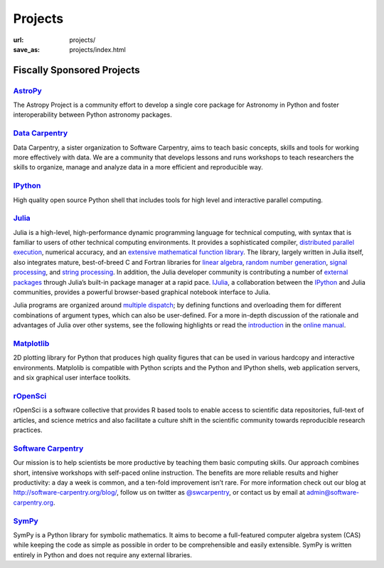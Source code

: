 Projects
#########
:url: projects/
:save_as: projects/index.html


Fiscally Sponsored Projects
===========================

`AstroPy`_
--------------
.. image:: /media/img/projects/astropy_logo.png
    :alt: AstroPy logo
    :height: 65px

.. raw:: html

   <div style="float:right">
   <form action="https://www.paypal.com/cgi-bin/webscr" method="post" target="_top">
   <input type="hidden" name="cmd" value="_s-xclick">
   <input type="hidden" name="hosted_button_id" value="C8225F6YF7GE8">
   <input type="image" src="https://www.paypalobjects.com/en_US/i/btn/btn_donateCC_LG.gif" border="0" name="submit" alt="PayPal - The safer, easier way to pay online!">
   <img alt="" border="0" src="https://www.paypalobjects.com/en_US/i/scr/pixel.gif" width="1" height="1">
   </form>
   </div>

The Astropy Project is a community effort to develop a single core package for Astronomy in Python and foster interoperability between Python astronomy packages.


`Data Carpentry`_
------------------

.. image:: /media/img/projects/data_carpentry.png
    :alt: Data Carpentry Logo
    :height: 65px

.. raw:: html

   <div style="float:right">
   <form action="https://www.paypal.com/cgi-bin/webscr" method="post" target="_top">
   <input type="hidden" name="cmd" value="_s-xclick">
   <input type="hidden" name="hosted_button_id" value="XSNKV42ZUFCF4">
   <input type="image" src="https://www.paypalobjects.com/en_US/i/btn/btn_donateCC_LG.gif" border="0" name="submit" alt="PayPal - The safer, easier way to pay online!">
   <img alt="" border="0" src="https://www.paypalobjects.com/en_US/i/scr/pixel.gif" width="1" height="1">
   </form>
   </div>

Data Carpentry, a sister organization to Software Carpentry, aims to teach basic concepts, skills and tools for working more effectively with data. We are a community that develops lessons and runs workshops to teach researchers the skills to organize, manage and analyze data in a more efficient and reproducible way.


`IPython`_
--------------
.. image:: /media/img/projects/ipython.png
    :alt: IPython logo
    :height: 65px


.. raw:: html

   <div style="float:right">
   <form action="https://www.paypal.com/cgi-bin/webscr" method="post" target="_top">
   <input type="hidden" name="cmd" value="_s-xclick">
   <input type="hidden" name="hosted_button_id" value="SMCAHLP2ST42G">
   <input type="image" src="https://www.paypalobjects.com/en_US/i/btn/btn_donateCC_LG.gif" border="0" name="submit" alt="PayPal - The safer, easier way to pay online!">
   <img alt="" border="0" src="https://www.paypalobjects.com/en_US/i/scr/pixel.gif" width="1" height="1">
   </form>
   </div>


High quality open source Python shell that includes tools for high level and
interactive parallel computing.

`Julia`_
--------
.. image:: /media/img/projects/julia_logo.png
    :alt: Julia logo
    :height: 65px

.. raw:: html

   <div style="float:right">
   <form action="https://www.paypal.com/cgi-bin/webscr" method="post" target="_top">
   <input type="hidden" name="cmd" value="_s-xclick">
   <input type="hidden" name="hosted_button_id" value="5U2RF4SRLY23U">
   <input type="image" src="https://www.paypalobjects.com/en_US/i/btn/btn_donateCC_LG.gif" border="0" name="submit" alt="PayPal - The safer, easier way to pay online!">
   <img alt="" border="0" src="https://www.paypalobjects.com/en_US/i/scr/pixel.gif" width="1" height="1">
   </form>
   </div>


Julia is a high-level, high-performance dynamic programming language for technical computing, with syntax that is familiar to users of other technical computing environments. It provides a sophisticated compiler, `distributed parallel execution`_, numerical accuracy, and an `extensive mathematical function library`_. The library, largely written in Julia itself, also integrates mature, best-of-breed C and Fortran libraries for `linear algebra`_, `random number generation`_, `signal processing`_, and `string processing`_. In addition, the Julia developer community is contributing a number of `external packages`_ through Julia’s built-in package manager at a rapid pace. `IJulia`_, a collaboration between the `IPython`_ and Julia communities, provides a powerful browser-based graphical notebook interface to Julia.

Julia programs are organized around `multiple dispatch`_; by defining functions and overloading them for different combinations of argument types, which can also be user-defined. For a more in-depth discussion of the rationale and advantages of Julia over other systems, see the following highlights or read the `introduction`_ in the `online manual`_.

`Matplotlib`_
--------------
.. image:: /media/img/projects/matplotlib.png
    :alt: Matplotlib logo
    :height: 65px

.. raw:: html

   <div style="float:right">
   <form action="https://www.paypal.com/cgi-bin/webscr" method="post" target="_top">
   <input type="hidden" name="cmd" value="_s-xclick">
   <input type="hidden" name="hosted_button_id" value="X9T4KLZT2794S">
   <input type="image" src="https://www.paypalobjects.com/en_US/i/btn/btn_donateCC_LG.gif" border="0" name="submit" alt="PayPal - The safer, easier way to pay online!">
   <img alt="" border="0" src="https://www.paypalobjects.com/en_US/i/scr/pixel.gif" width="1" height="1">
   </form>
   </div>

2D plotting library for Python that produces high quality figures that can be
used in various hardcopy and interactive environments.  Matplolib is
compatible with Python scripts and the Python and IPython shells, web
application servers, and six graphical user interface toolkits.


`rOpenSci`_
------------
.. image:: /media/img/projects/ropensci_logo.png
    :alt: rOpenSci logo
    :height: 65px

.. raw:: html

   <div style="float:right">
   <form action="https://www.paypal.com/cgi-bin/webscr" method="post" target="_top">
   <input type="hidden" name="cmd" value="_s-xclick">
   <input type="hidden" name="hosted_button_id" value="QVW5YFTJEFS62">
   <input type="image" src="https://www.paypalobjects.com/en_US/i/btn/btn_donateCC_LG.gif" border="0" name="submit" alt="PayPal - The safer, easier way to pay online!">
   <img alt="" border="0" src="https://www.paypalobjects.com/en_US/i/scr/pixel.gif" width="1" height="1">
   </form>
   </div>

rOpenSci is a software collective that provides R based tools to enable access to scientific data repositories, full-text of articles, and science metrics and also facilitate a culture shift in the scientific community towards reproducible research practices.


`Software Carpentry`_
----------------------

.. image:: |filename|/media/img/projects/software-carpentry-logo-285x58.png
   :alt: Software Carpentry logo
   :height: 65px

.. raw:: html

   <div style="float:right">
   <form action="https://www.paypal.com/cgi-bin/webscr" method="post" target="_top">
   <input type="hidden" name="cmd" value="_s-xclick">
   <input type="hidden" name="hosted_button_id" value="MYSDWRR8HWFR6">
   <input type="image" src="https://www.paypalobjects.com/en_US/i/btn/btn_donateCC_LG.gif" border="0" name="submit" alt="PayPal - The safer, easier way to pay online!">
   <img alt="" border="0" src="https://www.paypalobjects.com/en_US/i/scr/pixel.gif" width="1" height="1">
   </form>
   </div>


Our mission is to help scientists be more productive by teaching them basic computing skills. Our approach combines short, intensive workshops with self-paced online instruction. The benefits are more reliable results and higher productivity: a day a week is common, and a ten-fold improvement isn’t rare.  For more information check out our blog at  `http://software-carpentry.org/blog/`_, follow us on twitter as  `@swcarpentry`_, or contact us by email at  `admin@software-carpentry.org`_.


`SymPy`_
------------
.. image:: /media/img/projects/SymPy2.jpg
    :alt: SymPy logo
    :height: 65px

.. raw:: html

   <div style="float:right">
   <form action="https://www.paypal.com/cgi-bin/webscr" method="post" target="_top">
   <input type="hidden" name="cmd" value="_s-xclick">
   <input type="hidden" name="hosted_button_id" value="XKSAZ7DA6E4LL">
   <input type="image" src="https://www.paypalobjects.com/en_US/i/btn/btn_donateCC_LG.gif" border="0" name="submit" alt="PayPal - The safer, easier way to pay online!">
   <img alt="" border="0" src="https://www.paypalobjects.com/en_US/i/scr/pixel.gif" width="1" height="1">
   </form>
   </div>


SymPy is a Python library for symbolic mathematics. It aims to become a
full-featured computer algebra system (CAS) while keeping the code as simple as
possible in order to be comprehensible and easily extensible. SymPy is written
entirely in Python and does not require any external libraries.


.. _`inSCIght`: http://inscight.org/
.. _`https://inscightpodcast.wordpress.com/`: https://inscightpodcast.wordpress.com/


.. _`Software Carpentry`: http://software-carpentry.org/
.. _`http://software-carpentry.org/blog/`: http://software-carpentry.org/blog/
.. _`@swcarpentry`: https://twitter.com/swcarpentry
.. _admin@software-carpentry.org: mailto:admin@software-carpentry.org


.. _project-proposal:
.. _AstroPy: http://www.astropy.org/
.. _Data Carpentry: http://datacarpentry.org/
.. _NumPy: http://numpy.scipy.org/
.. _SciPy: http://www.scipy.org/
.. _Matplotlib: http://matplotlib.sourceforge.net/
.. _IPython: http://ipython.org/
.. _SymPy: http://SymPy.org/en/index.html

.. _`http://www.lfd.uci.edu/~gohlke/pythonlibs/#numpy`: http://www.lfd.uci.edu/~gohlke/pythonlibs/#numpy
.. _`http://sourceforge.net/projects/numpy/files/NumPy/`: http://sourceforge.net/projects/numpy/files/NumPy/
.. _`http://sourceforge.net/projects/numpy/files/NumPy/1.6.1/`: http://sourceforge.net/projects/numpy/files/NumPy/1.6.1/

.. _Cython: http://cython.org/
.. _pandas: http://pandas.pydata.org/
.. _PyTables: http://pytables.github.com/
.. _scikit-image: http://scikit-image.org/
.. _scikit-learn: http://scikit-learn.org/stable/
.. _Scikits-Statsmodels: http://scikits.appspot.com/statsmodels
.. _Spyder: http://code.google.com/p/spyderlib/
.. _Theano: http://deeplearning.net/software/theano/#
.. _rOpenSci: http://ropensci.org/

.. _info@NumFOCUS.org: mailto:info@NumFOCUS.org

.. _Sage: http://www.sagemath.org/
.. _NetworkX: http://networkx.lanl.gov/
.. _Python(X,Y): http://code.google.com/p/pythonxy/wiki/Welcome
.. _yt: http://yt-project.org/
.. _julia: http://julialang.org/

.. _distributed parallel execution: http://docs.julialang.org/en/release-0.3/manual/parallel-computing/
.. _extensive mathematical function library: http://docs.julialang.org/en/release-0.3/stdlib/
.. _linear algebra: http://docs.julialang.org/en/release-0.3/stdlib/linalg/
.. _random number generation: http://docs.julialang.org/en/release-0.3/stdlib/base/#random-numbers
.. _signal processing: http://docs.julialang.org/en/release-0.3/stdlib/base/#signal-processing
.. _string processing: http://docs.julialang.org/en/release-0.3/stdlib/base/#strings
.. _external packages: http://pkg.julialang.org/
.. _IJulia: https://github.com/JuliaLang/IJulia.jl
.. _multiple dispatch: http://docs.julialang.org/en/release-0.3/manual/methods/#man-methods
.. _introduction: http://docs.julialang.org/en/release-0.3/manual/introduction/
.. _online manual: http://docs.julialang.org/en/release-0.3/
